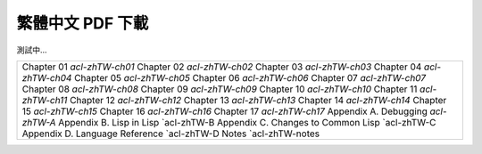 
繁體中文 PDF 下載
*************************************************

測試中...

+-------------------------------------------------+
|  Chapter 01 `acl-zhTW-ch01`                     | 
|  Chapter 02 `acl-zhTW-ch02`                     |
|  Chapter 03 `acl-zhTW-ch03`                     |
|  Chapter 04 `acl-zhTW-ch04`                     | 
|  Chapter 05 `acl-zhTW-ch05`                     | 
|  Chapter 06 `acl-zhTW-ch06`                     | 
|  Chapter 07 `acl-zhTW-ch07`                     |
|  Chapter 08 `acl-zhTW-ch08`                     |
|  Chapter 09 `acl-zhTW-ch09`                     | 
|  Chapter 10 `acl-zhTW-ch10`                     | 
|  Chapter 11 `acl-zhTW-ch11`                     | 
|  Chapter 12 `acl-zhTW-ch12`                     | 
|  Chapter 13 `acl-zhTW-ch13`                     | 
|  Chapter 14 `acl-zhTW-ch14`                     | 
|  Chapter 15 `acl-zhTW-ch15`                     | 
|  Chapter 16 `acl-zhTW-ch16`                     | 
|  Chapter 17 `acl-zhTW-ch17`                     | 
|  Appendix A. Debugging `acl-zhTW-A`             |
|  Appendix B. Lisp in Lisp `acl-zhTW-B           |
|  Appendix C. Changes to Common Lisp `acl-zhTW-C |
|  Appendix D. Language Reference `acl-zhTW-D     |
|  Notes `acl-zhTW-notes                          |
+-------------------------------------------------+

.. : 
